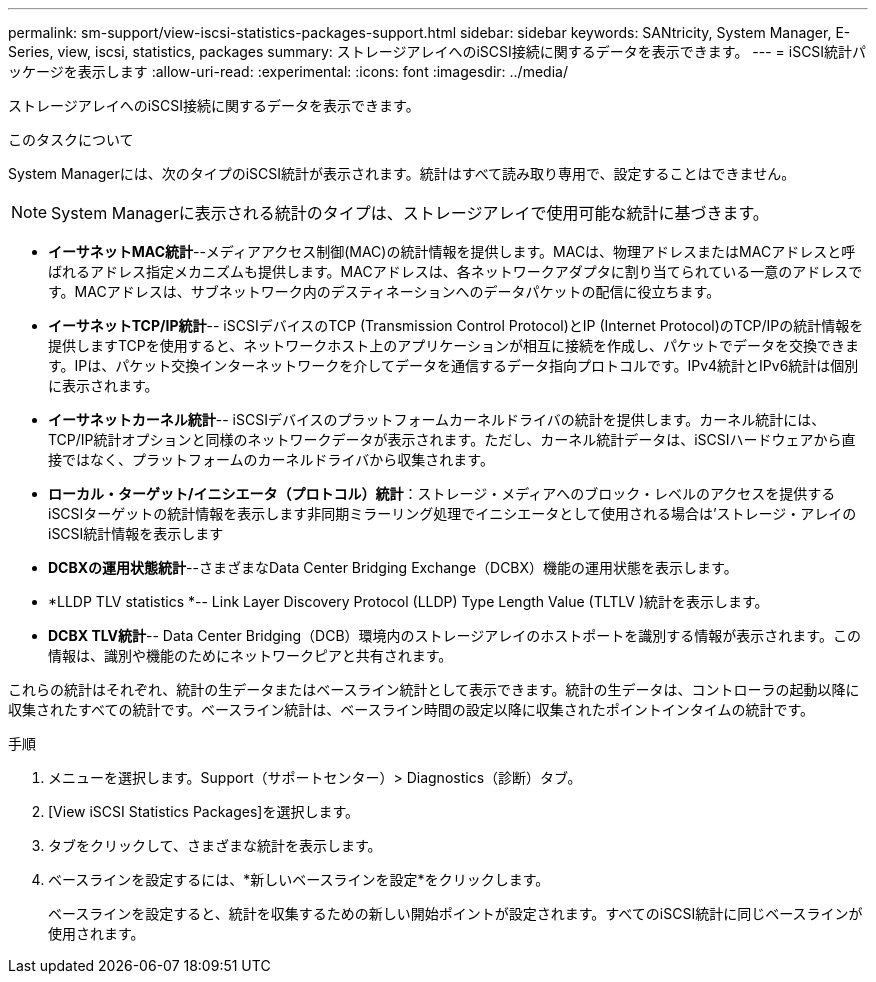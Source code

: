 ---
permalink: sm-support/view-iscsi-statistics-packages-support.html 
sidebar: sidebar 
keywords: SANtricity, System Manager, E-Series, view, iscsi, statistics, packages 
summary: ストレージアレイへのiSCSI接続に関するデータを表示できます。 
---
= iSCSI統計パッケージを表示します
:allow-uri-read: 
:experimental: 
:icons: font
:imagesdir: ../media/


[role="lead"]
ストレージアレイへのiSCSI接続に関するデータを表示できます。

.このタスクについて
System Managerには、次のタイプのiSCSI統計が表示されます。統計はすべて読み取り専用で、設定することはできません。


NOTE: System Managerに表示される統計のタイプは、ストレージアレイで使用可能な統計に基づきます。

* *イーサネットMAC統計*--メディアアクセス制御(MAC)の統計情報を提供します。MACは、物理アドレスまたはMACアドレスと呼ばれるアドレス指定メカニズムも提供します。MACアドレスは、各ネットワークアダプタに割り当てられている一意のアドレスです。MACアドレスは、サブネットワーク内のデスティネーションへのデータパケットの配信に役立ちます。
* *イーサネットTCP/IP統計*-- iSCSIデバイスのTCP (Transmission Control Protocol)とIP (Internet Protocol)のTCP/IPの統計情報を提供しますTCPを使用すると、ネットワークホスト上のアプリケーションが相互に接続を作成し、パケットでデータを交換できます。IPは、パケット交換インターネットワークを介してデータを通信するデータ指向プロトコルです。IPv4統計とIPv6統計は個別に表示されます。
* *イーサネットカーネル統計*-- iSCSIデバイスのプラットフォームカーネルドライバの統計を提供します。カーネル統計には、TCP/IP統計オプションと同様のネットワークデータが表示されます。ただし、カーネル統計データは、iSCSIハードウェアから直接ではなく、プラットフォームのカーネルドライバから収集されます。
* *ローカル・ターゲット/イニシエータ（プロトコル）統計*：ストレージ・メディアへのブロック・レベルのアクセスを提供するiSCSIターゲットの統計情報を表示します非同期ミラーリング処理でイニシエータとして使用される場合は'ストレージ・アレイのiSCSI統計情報を表示します
* *DCBXの運用状態統計*--さまざまなData Center Bridging Exchange（DCBX）機能の運用状態を表示します。
* *LLDP TLV statistics *-- Link Layer Discovery Protocol (LLDP) Type Length Value (TLTLV )統計を表示します。
* *DCBX TLV統計*-- Data Center Bridging（DCB）環境内のストレージアレイのホストポートを識別する情報が表示されます。この情報は、識別や機能のためにネットワークピアと共有されます。


これらの統計はそれぞれ、統計の生データまたはベースライン統計として表示できます。統計の生データは、コントローラの起動以降に収集されたすべての統計です。ベースライン統計は、ベースライン時間の設定以降に収集されたポイントインタイムの統計です。

.手順
. メニューを選択します。Support（サポートセンター）> Diagnostics（診断）タブ。
. [View iSCSI Statistics Packages]を選択します。
. タブをクリックして、さまざまな統計を表示します。
. ベースラインを設定するには、*新しいベースラインを設定*をクリックします。
+
ベースラインを設定すると、統計を収集するための新しい開始ポイントが設定されます。すべてのiSCSI統計に同じベースラインが使用されます。


